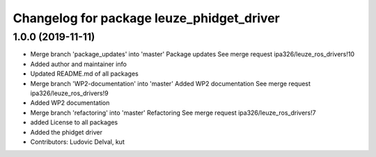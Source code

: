 ^^^^^^^^^^^^^^^^^^^^^^^^^^^^^^^^^^^^^^^^^^
Changelog for package leuze_phidget_driver
^^^^^^^^^^^^^^^^^^^^^^^^^^^^^^^^^^^^^^^^^^

1.0.0 (2019-11-11)
------------------
* Merge branch 'package_updates' into 'master'
  Package updates
  See merge request ipa326/leuze_ros_drivers!10
* Added author and maintainer info
* Updated README.md of all packages
* Merge branch 'WP2-documentation' into 'master'
  Added WP2 documentation
  See merge request ipa326/leuze_ros_drivers!9
* Added WP2 documentation
* Merge branch 'refactoring' into 'master'
  Refactoring
  See merge request ipa326/leuze_ros_drivers!7
* added License to all packages
* Added the phidget driver
* Contributors: Ludovic Delval, kut
